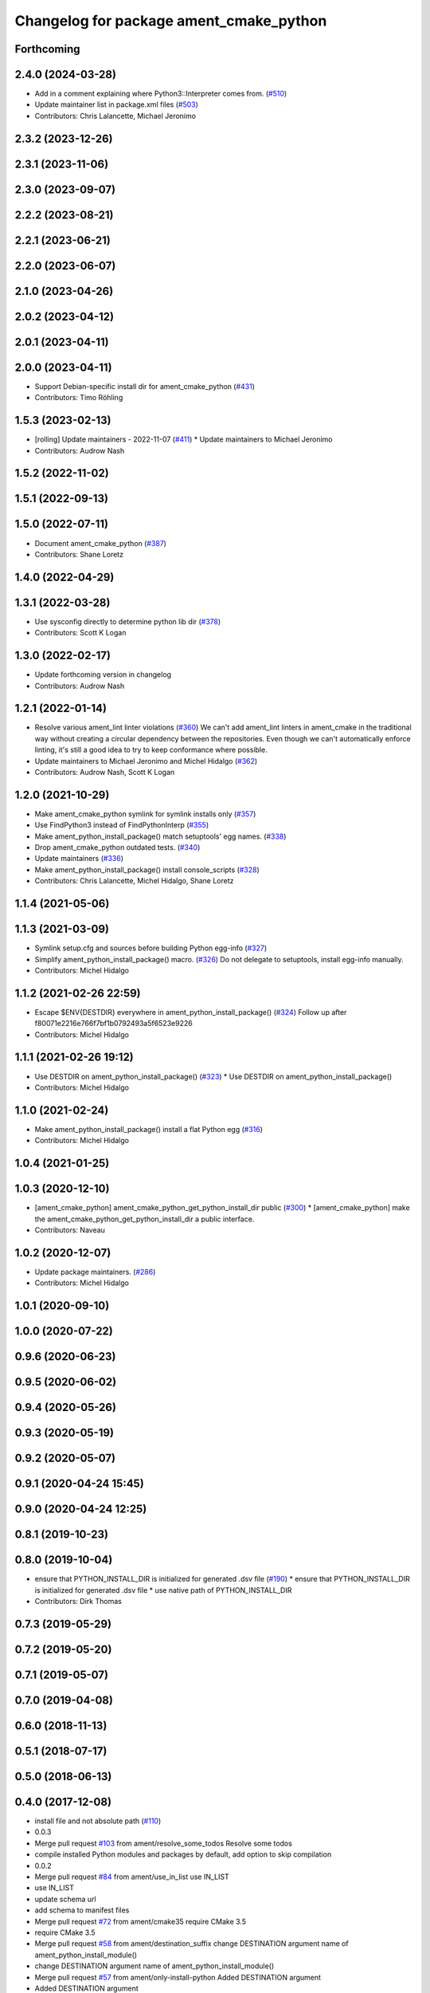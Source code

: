 ^^^^^^^^^^^^^^^^^^^^^^^^^^^^^^^^^^^^^^^^
Changelog for package ament_cmake_python
^^^^^^^^^^^^^^^^^^^^^^^^^^^^^^^^^^^^^^^^

Forthcoming
-----------

2.4.0 (2024-03-28)
------------------
* Add in a comment explaining where Python3::Interpreter comes from. (`#510 <https://github.com/ament/ament_cmake/issues/510>`_)
* Update maintainer list in package.xml files (`#503 <https://github.com/ament/ament_cmake/issues/503>`_)
* Contributors: Chris Lalancette, Michael Jeronimo

2.3.2 (2023-12-26)
------------------

2.3.1 (2023-11-06)
------------------

2.3.0 (2023-09-07)
------------------

2.2.2 (2023-08-21)
------------------

2.2.1 (2023-06-21)
------------------

2.2.0 (2023-06-07)
------------------

2.1.0 (2023-04-26)
------------------

2.0.2 (2023-04-12)
------------------

2.0.1 (2023-04-11)
------------------

2.0.0 (2023-04-11)
------------------
* Support Debian-specific install dir for ament_cmake_python (`#431 <https://github.com/ament/ament_cmake/issues/431>`_)
* Contributors: Timo Röhling

1.5.3 (2023-02-13)
------------------
* [rolling] Update maintainers - 2022-11-07 (`#411 <https://github.com/ament/ament_cmake/issues/411>`_)
  * Update maintainers to Michael Jeronimo
* Contributors: Audrow Nash

1.5.2 (2022-11-02)
------------------

1.5.1 (2022-09-13)
------------------

1.5.0 (2022-07-11)
------------------
* Document ament_cmake_python (`#387 <https://github.com/ament/ament_cmake/issues/387>`_)
* Contributors: Shane Loretz

1.4.0 (2022-04-29)
------------------

1.3.1 (2022-03-28)
------------------
* Use sysconfig directly to determine python lib dir (`#378 <https://github.com/ament/ament_cmake/issues/378>`_)
* Contributors: Scott K Logan

1.3.0 (2022-02-17)
------------------
* Update forthcoming version in changelog
* Contributors: Audrow Nash

1.2.1 (2022-01-14)
------------------
* Resolve various ament_lint linter violations (`#360 <https://github.com/ament/ament_cmake/issues/360>`_)
  We can't add ament_lint linters in ament_cmake in the traditional way
  without creating a circular dependency between the repositories. Even
  though we can't automatically enforce linting, it's still a good idea to
  try to keep conformance where possible.
* Update maintainers to Michael Jeronimo and Michel Hidalgo (`#362 <https://github.com/ament/ament_cmake/issues/362>`_)
* Contributors: Audrow Nash, Scott K Logan

1.2.0 (2021-10-29)
------------------
* Make ament_cmake_python symlink for symlink installs only (`#357 <https://github.com/ament/ament_cmake/issues/357>`_)
* Use FindPython3 instead of FindPythonInterp (`#355 <https://github.com/ament/ament_cmake/issues/355>`_)
* Make ament_python_install_package() match setuptools' egg names. (`#338 <https://github.com/ament/ament_cmake/issues/338>`_)
* Drop ament_cmake_python outdated tests. (`#340 <https://github.com/ament/ament_cmake/issues/340>`_)
* Update maintainers (`#336 <https://github.com/ament/ament_cmake/issues/336>`_)
* Make ament_python_install_package() install console_scripts (`#328 <https://github.com/ament/ament_cmake/issues/328>`_)
* Contributors: Chris Lalancette, Michel Hidalgo, Shane Loretz

1.1.4 (2021-05-06)
------------------

1.1.3 (2021-03-09)
------------------
* Symlink setup.cfg and sources before building Python egg-info (`#327 <https://github.com/ament/ament_cmake/issues/327>`_)
* Simplify ament_python_install_package() macro. (`#326 <https://github.com/ament/ament_cmake/issues/326>`_)
  Do not delegate to setuptools, install egg-info manually.
* Contributors: Michel Hidalgo

1.1.2 (2021-02-26 22:59)
------------------------
* Escape $ENV{DESTDIR} everywhere in ament_python_install_package() (`#324 <https://github.com/ament/ament_cmake/issues/324>`_)
  Follow up after f80071e2216e766f7bf1b0792493a5f6523e9226
* Contributors: Michel Hidalgo

1.1.1 (2021-02-26 19:12)
------------------------
* Use DESTDIR on ament_python_install_package() (`#323 <https://github.com/ament/ament_cmake/issues/323>`_)
  * Use DESTDIR on ament_python_install_package()
* Contributors: Michel Hidalgo

1.1.0 (2021-02-24)
------------------
* Make ament_python_install_package() install a flat Python egg (`#316 <https://github.com/ament/ament_cmake/issues/316>`_)
* Contributors: Michel Hidalgo

1.0.4 (2021-01-25)
------------------

1.0.3 (2020-12-10)
------------------
* [ament_cmake_python] ament_cmake_python_get_python_install_dir public (`#300 <https://github.com/ament/ament_cmake/issues/300>`_)
  * [ament_cmake_python] make the ament_cmake_python_get_python_install_dir a public interface.
* Contributors: Naveau

1.0.2 (2020-12-07)
------------------
* Update package maintainers. (`#286 <https://github.com/ament/ament_cmake/issues/286>`_)
* Contributors: Michel Hidalgo

1.0.1 (2020-09-10)
------------------

1.0.0 (2020-07-22)
------------------

0.9.6 (2020-06-23)
------------------

0.9.5 (2020-06-02)
------------------

0.9.4 (2020-05-26)
------------------

0.9.3 (2020-05-19)
------------------

0.9.2 (2020-05-07)
------------------

0.9.1 (2020-04-24 15:45)
------------------------

0.9.0 (2020-04-24 12:25)
------------------------

0.8.1 (2019-10-23)
------------------

0.8.0 (2019-10-04)
------------------
* ensure that PYTHON_INSTALL_DIR is initialized for generated .dsv file (`#190 <https://github.com/ament/ament_cmake/issues/190>`_)
  * ensure that PYTHON_INSTALL_DIR is initialized for generated .dsv file
  * use native path of PYTHON_INSTALL_DIR
* Contributors: Dirk Thomas

0.7.3 (2019-05-29)
------------------

0.7.2 (2019-05-20)
------------------

0.7.1 (2019-05-07)
------------------

0.7.0 (2019-04-08)
------------------

0.6.0 (2018-11-13)
------------------

0.5.1 (2018-07-17)
------------------

0.5.0 (2018-06-13)
------------------

0.4.0 (2017-12-08)
------------------
* install file and not absolute path (`#110 <https://github.com/ament/ament_cmake/issues/110>`_)
* 0.0.3
* Merge pull request `#103 <https://github.com/ament/ament_cmake/issues/103>`_ from ament/resolve_some_todos
  Resolve some todos
* compile installed Python modules and packages by default, add option to skip compilation
* 0.0.2
* Merge pull request `#84 <https://github.com/ament/ament_cmake/issues/84>`_ from ament/use_in_list
  use IN_LIST
* use IN_LIST
* update schema url
* add schema to manifest files
* Merge pull request `#72 <https://github.com/ament/ament_cmake/issues/72>`_ from ament/cmake35
  require CMake 3.5
* require CMake 3.5
* Merge pull request `#58 <https://github.com/ament/ament_cmake/issues/58>`_ from ament/destination_suffix
  change DESTINATION argument name of ament_python_install_module()
* change DESTINATION argument name of ament_python_install_module()
* Merge pull request `#57 <https://github.com/ament/ament_cmake/issues/57>`_ from ament/only-install-python
  Added DESTINATION argument
* Added DESTINATION argument
* Merge pull request `#40 <https://github.com/ament/ament_cmake/issues/40>`_ from ament/consistent_path_sep
  use consistent path separator
* use platform specific path separators
* add explicit build type
* label todo with author
* disable debug output
* add missing copyright / license information, update format of existing license information
* Merge pull request `#3 <https://github.com/ament/ament_cmake/issues/3>`_ from ament/windows
  Windows Support
* addressing review comments
* [windows] convert \ in paths to / for CMake
  Otherwise CMake will interpret them as
  escape sequences or as line continuations.
* exclude .pyc files and __pycache_\_ folders from installation
* update cmake code style only
* fix Python install dir
* use project(.. NONE)
* refactor several low-level packages into ament_cmake_core (environment, environment_hooks, index, package_templates, symlink_install)
* invert dependency between ament_cmake_environment and ament_cmake_environment_hooks, add dependency on ament_cmake_environment
* refactor to use templates provided by ament_package
* refactored PYTHON_INSTALL_DIR computation
* update cmake code style
* minor fixes
* add ament_cmake_environment_hooks
* minor
* add ament_cmake_python
* Contributors: Dirk Thomas, Esteve Fernandez, Mikael Arguedas, William Woodall
